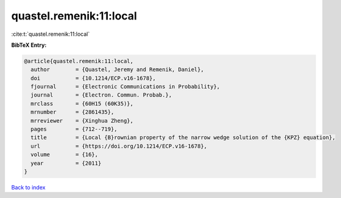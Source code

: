 quastel.remenik:11:local
========================

:cite:t:`quastel.remenik:11:local`

**BibTeX Entry:**

.. code-block:: bibtex

   @article{quastel.remenik:11:local,
     author        = {Quastel, Jeremy and Remenik, Daniel},
     doi           = {10.1214/ECP.v16-1678},
     fjournal      = {Electronic Communications in Probability},
     journal       = {Electron. Commun. Probab.},
     mrclass       = {60H15 (60K35)},
     mrnumber      = {2861435},
     mrreviewer    = {Xinghua Zheng},
     pages         = {712--719},
     title         = {Local {B}rownian property of the narrow wedge solution of the {KPZ} equation},
     url           = {https://doi.org/10.1214/ECP.v16-1678},
     volume        = {16},
     year          = {2011}
   }

`Back to index <../By-Cite-Keys.html>`_
